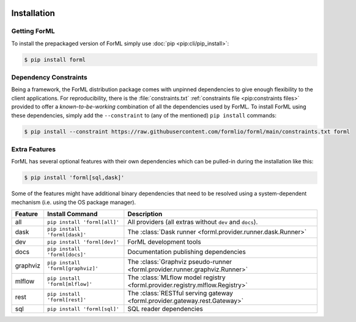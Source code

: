 .. Licensed to the Apache Software Foundation (ASF) under one
    or more contributor license agreements.  See the NOTICE file
    distributed with this work for additional information
    regarding copyright ownership.  The ASF licenses this file
    to you under the Apache License, Version 2.0 (the
    "License"); you may not use this file except in compliance
    with the License.  You may obtain a copy of the License at
 ..   http://www.apache.org/licenses/LICENSE-2.0
 .. Unless required by applicable law or agreed to in writing,
    software distributed under the License is distributed on an
    "AS IS" BASIS, WITHOUT WARRANTIES OR CONDITIONS OF ANY
    KIND, either express or implied.  See the License for the
    specific language governing permissions and limitations
    under the License.

.. _install:

Installation
============

Getting ForML
-------------

To install the prepackaged version of ForML simply use :doc:`pip <pip:cli/pip_install>`:

.. code-block:: console

    $ pip install forml


Dependency Constraints
----------------------

Being a framework, the ForML distribution package comes with unpinned dependencies to give enough
flexibility to the client applications. For reproducibility, there is the :file:`constraints.txt`
:ref:`constraints file <pip:constraints files>` provided to offer a *known-to-be-working*
combination of all the dependencies used by ForML. To install ForML using these dependencies,
simply add the ``--constraint`` to (any of the mentioned) ``pip install`` commands:

.. code-block:: console

    $ pip install --constraint https://raw.githubusercontent.com/formlio/forml/main/constraints.txt forml

.. _install-extras:

Extra Features
--------------

ForML has several optional features with their own dependencies which can be pulled-in during the
installation like this:

.. code-block:: console

    $ pip install 'forml[sql,dask]'

Some of the features might have additional binary dependencies that need to be resolved using a
system-dependent mechanism (i.e. using the OS package manager).

+----------+---------------------------------------+----------------------------------------------------------------+
| Feature  | Install Command                       | Description                                                    |
+==========+=======================================+================================================================+
| all      | ``pip install 'forml[all]'``          | All providers (all extras without ``dev`` and ``docs``).       |
+----------+---------------------------------------+----------------------------------------------------------------+
| dask     | ``pip install 'forml[dask]'``         | The :class:`Dask runner <forml.provider.runner.dask.Runner>`   |
+----------+---------------------------------------+----------------------------------------------------------------+
| dev      | ``pip install 'forml[dev]'``          | ForML development tools                                        |
+----------+---------------------------------------+----------------------------------------------------------------+
| docs     | ``pip install 'forml[docs]'``         | Documentation publishing dependencies                          |
+----------+---------------------------------------+----------------------------------------------------------------+
| graphviz | ``pip install 'forml[graphviz]'``     | The :class:`Graphviz pseudo-runner                             |
|          |                                       | <forml.provider.runner.graphviz.Runner>`                       |
+----------+---------------------------------------+----------------------------------------------------------------+
| mlflow   | ``pip install 'forml[mlflow]'``       | The :class:`MLflow model registry                              |
|          |                                       | <forml.provider.registry.mlflow.Registry>`                     |
+----------+---------------------------------------+----------------------------------------------------------------+
| rest     | ``pip install 'forml[rest]'``         | The :class:`RESTful serving gateway                            |
|          |                                       | <forml.provider.gateway.rest.Gateway>`                         |
+----------+---------------------------------------+----------------------------------------------------------------+
| sql      | ``pip install 'forml[sql]'``          | SQL reader dependencies                                        |
+----------+---------------------------------------+----------------------------------------------------------------+
